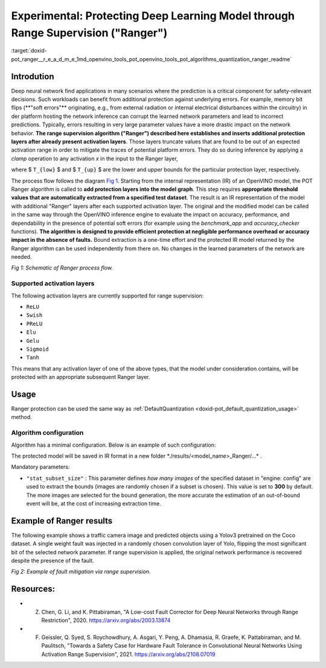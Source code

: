 .. index:: pair: page; Experimental: Protecting Deep Learning Model through Range Supervision ("Ranger")
.. _doxid-pot_ranger__r_e_a_d_m_e:


Experimental: Protecting Deep Learning Model through Range Supervision ("Ranger")
=================================================================================

:target:`doxid-pot_ranger__r_e_a_d_m_e_1md_openvino_tools_pot_openvino_tools_pot_algorithms_quantization_ranger_readme`

Introdution
~~~~~~~~~~~

Deep neural network find applications in many scenarios where the prediction is a critical component for safety-relevant decisions. Such workloads can benefit from additional protection against underlying errors. For example, memory bit flips (\*\*"soft errors"\*\* originating, e.g., from external radiation or internal electrical disturbances within the circuitry) in der platform hosting the network inference can corrupt the learned network parameters and lead to incorrect predictions. Typically, errors resulting in very large parameter values have a more drastic impact on the network behavior. **The range supervision algorithm ("Ranger") described here establishes and inserts additional protection layers after already present activation layers**. Those layers truncate values that are found to be out of an expected activation range in order to mitigate the traces of potential platform errors. They do so during inference by applying a *clamp* operation to any activation *x* in the input to the Ranger layer,

.. ref-code-block:: cpp

	x = clamp(x ; T_{low}, T_{up}) = min(max(x, T_{low}), T_{high}))),

where $ ``T_{low}`` $ and $ ``T_{up}`` $ are the lower and upper bounds for the particular protection layer, respectively.

The process flow follows the diagram `Fig 1 <#Schematic>`__. Starting from the internal representation (IR) of an OpenVINO model, the POT Ranger algorithm is called to **add protection layers into the model graph**. This step requires **appropriate threshold values that are automatically extracted from a specified test dataset**. The result is an IR representation of the model with additional "Ranger" layers after each supported activation layer. The original and the modified model can be called in the same way through the OpenVINO inference engine to evaluate the impact on accuracy, performance, and dependability in the presence of potential soft errors (for example using the *benchmark_app* and *accuracy_checker* functions). **The algorithm is designed to provide efficient protection at negligible performance overhead or accuracy impact in the absence of faults.** Bound extraction is a one-time effort and the protected IR model returned by the Ranger algorithm can be used independently from there on. No changes in the learned parameters of the network are needed.

.. image:: scheme3.png
	:alt: Schematic

*Fig 1: Schematic of Ranger process flow.*

Supported activation layers
---------------------------

The following activation layers are currently supported for range supervision:

* ``ReLU``

* ``Swish``

* ``PReLU``

* ``Elu``

* ``Gelu``

* ``Sigmoid``

* ``Tanh``

This means that any activation layer of one of the above types, that the model under consideration contains, will be protected with an appropriate subsequent Ranger layer.

Usage
~~~~~

Ranger protection can be used the same way as :ref:`DefaultQuantization <doxid-pot_default_quantization_usage>` method.

Algorithm configuration
-----------------------

Algorithm has a minimal configuration. Below is an example of such configuration:

.. ref-code-block:: cpp

	{
	    "name": "Ranger", 
	    "params": {
	            "stat_subset_size": 300
	        }
	    
	}

The protected model will be saved in IR format in a new folder \*./results/<model_name>_Ranger/...\* .

Mandatory parameters:

* ``"stat_subset_size"`` : This parameter defines *how many images* of the specified dataset in "engine: config" are used to extract the bounds (images are randomly chosen if a subset is chosen). This value is set to **300** by default. The more images are selected for the bound generation, the more accurate the estimation of an out-of-bound event will be, at the cost of increasing extraction time.

Example of Ranger results
~~~~~~~~~~~~~~~~~~~~~~~~~

The following example shows a traffic camera image and predicted objects using a Yolov3 pretrained on the Coco dataset. A single weight fault was injected in a randomly chosen convolution layer of Yolo, flipping the most significant bit of the selected network parameter. If range supervision is applied, the original network performance is recovered despite the presence of the fault.

.. image:: img_combined_2.png

*Fig 2: Example of fault mitigation via range supervision.*

Resources:
~~~~~~~~~~

* Z. Chen, G. Li, and K. Pittabiraman, "A Low-cost Fault Corrector for Deep Neural Networks through Range Restriction", 2020. `https://arxiv.org/abs/2003.13874 <https://arxiv.org/abs/2003.13874>`__

* F. Geissler, Q. Syed, S. Roychowdhury, A. Asgari, Y. Peng, A. Dhamasia, R. Graefe, K. Pattabiraman, and M. Paulitsch, "Towards a Safety Case for Hardware Fault Tolerance in Convolutional Neural Networks Using Activation Range Supervision", 2021. `https://arxiv.org/abs/2108.07019 <https://arxiv.org/abs/2108.07019>`__

